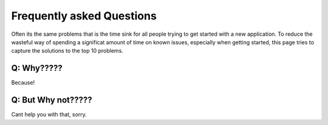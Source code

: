 Frequently asked Questions
##########################
Often its the same problems that is the time sink for all people 
trying to get started with a new application. To reduce the wasteful
way of spending a significat amount of time on known issues, especially
when getting started, this page tries to capture the solutions to
the top 10 problems.


.. todo::
    *Add known issues and solutions to list*


Q: Why?????
-----------
Because!

Q: But Why not?????
-------------------
Cant help you with that, sorry.


